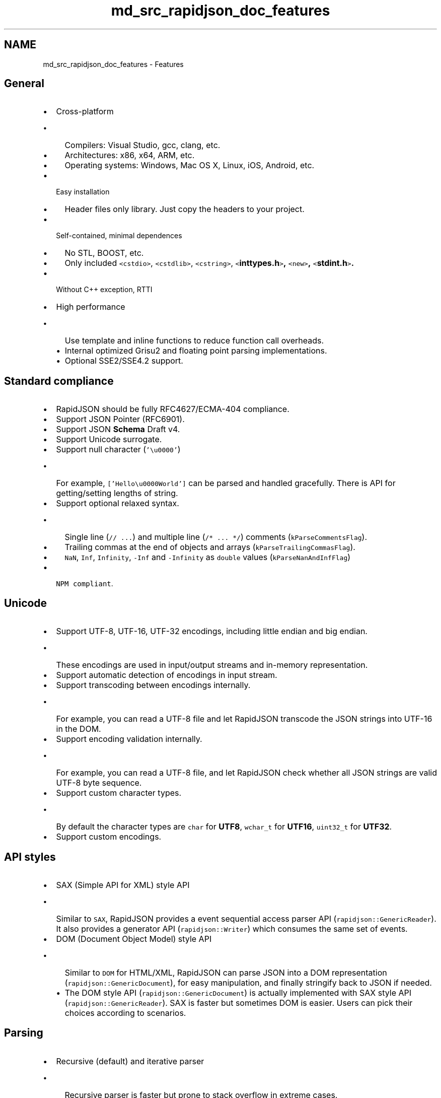 .TH "md_src_rapidjson_doc_features" 3 "Fri Jan 21 2022" "Neon Jumper" \" -*- nroff -*-
.ad l
.nh
.SH NAME
md_src_rapidjson_doc_features \- Features 

.SH "General"
.PP
.IP "\(bu" 2
Cross-platform
.IP "  \(bu" 4
Compilers: Visual Studio, gcc, clang, etc\&.
.IP "  \(bu" 4
Architectures: x86, x64, ARM, etc\&.
.IP "  \(bu" 4
Operating systems: Windows, Mac OS X, Linux, iOS, Android, etc\&.
.PP

.IP "\(bu" 2
Easy installation
.IP "  \(bu" 4
Header files only library\&. Just copy the headers to your project\&.
.PP

.IP "\(bu" 2
Self-contained, minimal dependences
.IP "  \(bu" 4
No STL, BOOST, etc\&.
.IP "  \(bu" 4
Only included \fC<cstdio>\fP, \fC<cstdlib>\fP, \fC<cstring>\fP, \fC<\fBinttypes\&.h\fP>\fP, \fC<new>\fP, \fC<\fBstdint\&.h\fP>\fP\&.
.PP

.IP "\(bu" 2
Without C++ exception, RTTI
.IP "\(bu" 2
High performance
.IP "  \(bu" 4
Use template and inline functions to reduce function call overheads\&.
.IP "  \(bu" 4
Internal optimized Grisu2 and floating point parsing implementations\&.
.IP "  \(bu" 4
Optional SSE2/SSE4\&.2 support\&.
.PP

.PP
.SH "Standard compliance"
.PP
.IP "\(bu" 2
RapidJSON should be fully RFC4627/ECMA-404 compliance\&.
.IP "\(bu" 2
Support JSON Pointer (RFC6901)\&.
.IP "\(bu" 2
Support JSON \fBSchema\fP Draft v4\&.
.IP "\(bu" 2
Support Unicode surrogate\&.
.IP "\(bu" 2
Support null character (\fC'\\u0000'\fP)
.IP "  \(bu" 4
For example, \fC['Hello\\u0000World']\fP can be parsed and handled gracefully\&. There is API for getting/setting lengths of string\&.
.PP

.IP "\(bu" 2
Support optional relaxed syntax\&.
.IP "  \(bu" 4
Single line (\fC// \&.\&.\&.\fP) and multiple line (\fC/* \&.\&.\&. */\fP) comments (\fCkParseCommentsFlag\fP)\&.
.IP "  \(bu" 4
Trailing commas at the end of objects and arrays (\fCkParseTrailingCommasFlag\fP)\&.
.IP "  \(bu" 4
\fCNaN\fP, \fCInf\fP, \fCInfinity\fP, \fC-Inf\fP and \fC-Infinity\fP as \fCdouble\fP values (\fCkParseNanAndInfFlag\fP)
.PP

.IP "\(bu" 2
\fCNPM compliant\fP\&.
.PP
.SH "Unicode"
.PP
.IP "\(bu" 2
Support UTF-8, UTF-16, UTF-32 encodings, including little endian and big endian\&.
.IP "  \(bu" 4
These encodings are used in input/output streams and in-memory representation\&.
.PP

.IP "\(bu" 2
Support automatic detection of encodings in input stream\&.
.IP "\(bu" 2
Support transcoding between encodings internally\&.
.IP "  \(bu" 4
For example, you can read a UTF-8 file and let RapidJSON transcode the JSON strings into UTF-16 in the DOM\&.
.PP

.IP "\(bu" 2
Support encoding validation internally\&.
.IP "  \(bu" 4
For example, you can read a UTF-8 file, and let RapidJSON check whether all JSON strings are valid UTF-8 byte sequence\&.
.PP

.IP "\(bu" 2
Support custom character types\&.
.IP "  \(bu" 4
By default the character types are \fCchar\fP for \fBUTF8\fP, \fCwchar_t\fP for \fBUTF16\fP, \fCuint32_t\fP for \fBUTF32\fP\&.
.PP

.IP "\(bu" 2
Support custom encodings\&.
.PP
.SH "API styles"
.PP
.IP "\(bu" 2
SAX (Simple API for XML) style API
.IP "  \(bu" 4
Similar to \fCSAX\fP, RapidJSON provides a event sequential access parser API (\fCrapidjson::GenericReader\fP)\&. It also provides a generator API (\fCrapidjson::Writer\fP) which consumes the same set of events\&.
.PP

.IP "\(bu" 2
DOM (Document Object Model) style API
.IP "  \(bu" 4
Similar to \fCDOM\fP for HTML/XML, RapidJSON can parse JSON into a DOM representation (\fCrapidjson::GenericDocument\fP), for easy manipulation, and finally stringify back to JSON if needed\&.
.IP "  \(bu" 4
The DOM style API (\fCrapidjson::GenericDocument\fP) is actually implemented with SAX style API (\fCrapidjson::GenericReader\fP)\&. SAX is faster but sometimes DOM is easier\&. Users can pick their choices according to scenarios\&.
.PP

.PP
.SH "Parsing"
.PP
.IP "\(bu" 2
Recursive (default) and iterative parser
.IP "  \(bu" 4
Recursive parser is faster but prone to stack overflow in extreme cases\&.
.IP "  \(bu" 4
Iterative parser use custom stack to keep parsing state\&.
.PP

.IP "\(bu" 2
Support \fIin situ\fP parsing\&.
.IP "  \(bu" 4
Parse JSON string values in-place at the source JSON, and then the DOM points to addresses of those strings\&.
.IP "  \(bu" 4
Faster than convention parsing: no allocation for strings, no copy (if string does not contain escapes), cache-friendly\&.
.PP

.IP "\(bu" 2
Support 32-bit/64-bit signed/unsigned integer and \fCdouble\fP for JSON number type\&.
.IP "\(bu" 2
Support parsing multiple JSONs in input stream (\fCkParseStopWhenDoneFlag\fP)\&.
.IP "\(bu" 2
Error Handling
.IP "  \(bu" 4
Support comprehensive error code if parsing failed\&.
.IP "  \(bu" 4
Support error message localization\&.
.PP

.PP
.SH "DOM (Document)"
.PP
.IP "\(bu" 2
RapidJSON checks range of numerical values for conversions\&.
.IP "\(bu" 2
Optimization for string literal
.IP "  \(bu" 4
Only store pointer instead of copying
.PP

.IP "\(bu" 2
Optimization for 'short' strings
.IP "  \(bu" 4
Store short string in \fCValue\fP internally without additional allocation\&.
.IP "  \(bu" 4
For UTF-8 string: maximum 11 characters in 32-bit, 21 characters in 64-bit (13 characters in x86-64)\&.
.PP

.IP "\(bu" 2
Optionally support \fCstd::string\fP (define \fCRAPIDJSON_HAS_STDSTRING=1\fP)
.PP
.SH "Generation"
.PP
.IP "\(bu" 2
Support \fCrapidjson::PrettyWriter\fP for adding newlines and indentations\&.
.PP
.SH "Stream"
.PP
.IP "\(bu" 2
Support \fCrapidjson::GenericStringBuffer\fP for storing the output JSON as string\&.
.IP "\(bu" 2
Support \fCrapidjson::FileReadStream\fP and \fCrapidjson::FileWriteStream\fP for input/output \fCFILE\fP object\&.
.IP "\(bu" 2
Support custom streams\&.
.PP
.SH "Memory"
.PP
.IP "\(bu" 2
Minimize memory overheads for DOM\&.
.IP "  \(bu" 4
Each JSON value occupies exactly 16/20 bytes for most 32/64-bit machines (excluding text string)\&.
.PP

.IP "\(bu" 2
Support fast default allocator\&.
.IP "  \(bu" 4
A stack-based allocator (allocate sequentially, prohibit to free individual allocations, suitable for parsing)\&.
.IP "  \(bu" 4
User can provide a pre-allocated buffer\&. (Possible to parse a number of JSONs without any CRT allocation)
.PP

.IP "\(bu" 2
Support standard CRT(C-runtime) allocator\&.
.IP "\(bu" 2
Support custom allocators\&.
.PP
.SH "Miscellaneous"
.PP
.IP "\(bu" 2
Some C++11 support (optional)
.IP "  \(bu" 4
Rvalue reference
.IP "  \(bu" 4
\fCnoexcept\fP specifier
.IP "  \(bu" 4
Range-based for loop 
.PP

.PP

